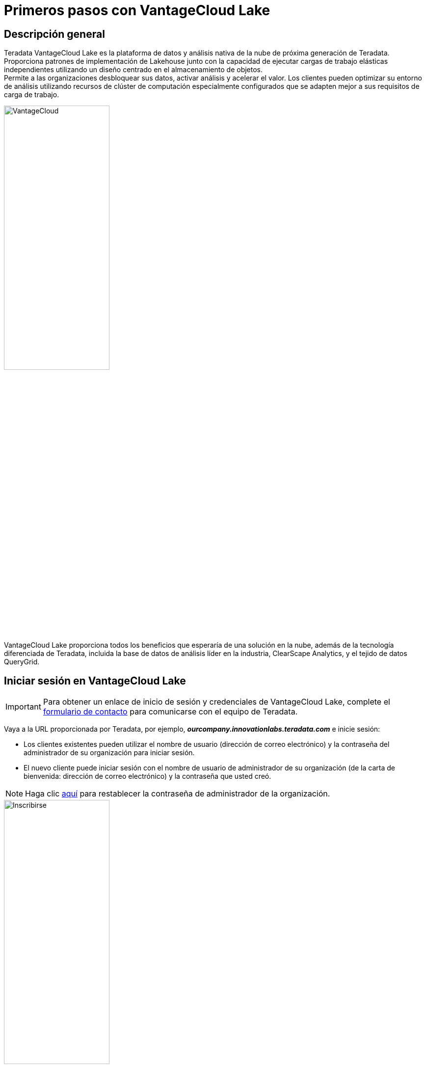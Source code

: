 = Primeros pasos con VantageCloud Lake 
:page-lang: es
:experimental:
:page-author: Vidhan Bhonsle
:page-email: vidhan.bhonsle@teradata.com
:page-revdate: 2 de enero de 2024
:description: Cree su propio entorno en VantageCloud Lake
:keywords: almacenes de datos, separación de almacenamiento informático, teradata, vantage, plataforma de datos en la nube, inteligencia empresarial, análisis empresarial, jupyter, teradatasql, ipython-sql, teradatasqlalchemy, vantagecloud, vantagecloud lake, dirección IP, internet público, lago

== Descripción general

Teradata VantageCloud Lake es la plataforma de datos y análisis nativa de la nube de próxima generación de Teradata. Proporciona patrones de implementación de Lakehouse junto con la capacidad de ejecutar cargas de trabajo elásticas independientes utilizando un diseño centrado en el almacenamiento de objetos. +
Permite a las organizaciones desbloquear sus datos, activar análisis y acelerar el valor. Los clientes pueden optimizar su entorno de análisis utilizando recursos de clúster de computación especialmente configurados que se adapten mejor a sus requisitos de carga de trabajo. +

image::VantageCloud.png[VantageCloud,align="center",width=50%]


VantageCloud Lake proporciona todos los beneficios que esperaría de una solución en la nube, además de la tecnología diferenciada de Teradata, incluida la base de datos de análisis líder en la industria, ClearScape Analytics, y el tejido de datos QueryGrid.

== Iniciar sesión en VantageCloud Lake

IMPORTANT: Para obtener un enlace de inicio de sesión y credenciales de VantageCloud Lake, complete el https://www.teradata.com/about-us/contact[formulario de contacto] para comunicarse con el equipo de Teradata.   

Vaya a la URL proporcionada por Teradata, por ejemplo, *_ourcompany.innovationlabs.teradata.com_* e inicie sesión:

* Los clientes existentes pueden utilizar el nombre de usuario (dirección de correo electrónico) y la contraseña del administrador de su organización para iniciar sesión.
* El nuevo cliente puede iniciar sesión con el nombre de usuario de administrador de su organización (de la carta de bienvenida: dirección de correo electrónico) y la contraseña que usted creó. 

NOTE: Haga clic https://login.customer.teradata.com/ext/pwdreset/Identify?AdapterId=CDSCustomer[aquí] para restablecer la contraseña de administrador de la organización.

image::lake_sign_on.png[Inscribirse,align="center",width=50%]

Al iniciar sesión, accederá a la página de bienvenida de VantageCloud Lake.

image::lake_welcome_page.png[Pagina de bienvenida,align="center",width=50%]

La página de Bienvenida tiene un menú de navegación que no solo le brinda un control completo de sus entornos, sino que también le proporciona varias herramientas necesarias:

image::lake_expanded_menu.png[Elementos del menú de navegación,align="right",float="right",width=60%]

* Vantage: página de inicio del portal VantageCloud Lake
* https://docs.teradata.com/r/Teradata-VantageCloud-Lake/Getting-Started-First-Sign-On-by-Organization-Admin/Step-1-Signing-On-and-Creating-Your-First-Environment[Entornos]: cree sus entornos y vea todos los entornos creados
* https://docs.teradata.com/r/Teradata-VantageCloud-Lake/Introduction-to-VantageCloud-Lake/VantageCloud-Lake-Organizations-and-Environments[Organización]: vea la configuración de las organizaciones, administre los administradores de la organización y vea la configuración y el estado de su cuenta
* https://docs.teradata.com/r/Teradata-VantageCloud-Lake/Managing-Compute-Resources/Review-Consumption-Usage[Consumo]: supervise cómo su organización consume recursos informáticos y de almacenamiento
* https://docs.teradata.com/r/Teradata-VantageCloud-Lake/Using-VantageCloud-Lake-Console-to-Manage-VantageCloud-Lake/Using-the-Consumption-Estimates[Calculadora de costes]: calcule el coste y el consumo de su entorno y de toda la organización. 
* https://docs.teradata.com/r/Teradata-VantageCloud-Lake/Running-and-Monitoring-Queries/Monitoring-and-Managing-Queries[Consultas]: inspeccione las consultas de un entorno para comprender su eficiencia.
* https://docs.teradata.com/r/Teradata-VantageCloud-Lake/Running-and-Monitoring-Queries[Editor]: cree y ejecute consultas en un editor.  
* https://docs.teradata.com/r/Teradata-VantageCloud-Lake/Data-Copy[Copia de datos]: aprovisione, configure y ejecute trabajos de copia de datos (también conocidos como Data Mover) desde la consola de VantageCloud Lake.


== Crear un entorno
Para crear un entorno de clúster primario, haga clic en "Entornos" en el menú de navegación. En una nueva vista abierta, haga clic en el botón "Crear" situado en la parte superior derecha de la página.

image::lake_environment_page.png[Página de entorno,align="center",width=75%]

=== Configuración del entorno

Complete los campos de configuración del entorno:

[cols="1,1"]
|====
| *Artículo* | *Descripción*

| Environment name 
| Un nombre contextual para el nuevo entorno

| Region 
| La lista de regiones disponibles fue predeterminada durante el proceso de venta.

| Package 
| Hay dos paquetes de servicios disponibles para seleccionar: +
Lake: soporte Premier en la nube 24 horas al día, 7 días a la semana +
Lake+: soporte Premier prioritario en la nube 24x7 + modelos de datos de la industria 
|====

image::lake_environment_configuration.png[Configuración del entorno,align="center",width=50%]

IMPORTANT: Las *Estimaciones de consumo*, a su derecha, proporcionan orientación para configurar el entorno. Consulte https://docs.teradata.com/r/Teradata-VantageCloud-Lake/Using-VantageCloud-Lake-Console-to-Manage-VantageCloud-Lake/Using-the-Consumption-Estimates[Uso de las estimaciones de consumo] para obtener más detalles.   

=== Configuración del clúster primario

Complete los campos de configuración del clúster primario:

[cols="1,2a"]
|====
| *Artículo* | *Descripción*

| Instance size 
| Seleccione un tamaño de instancia adecuado para su caso de uso: +
[cols="2,1"]
!===
! Lake ! valor (en unidades)

! XSmall
! 2

! Small
! 4

! Medium
! 7

! Large
! 10

! XLarge
! 13

! 2XLarge
! 20

! 3XLarge
! 27

!===

[cols="2,1"]
!===
! Lake+ ! valor (en unidades)

! XSmall
! 2.4

! Small
! 4.8

! Medium
! 8.4

! Large
! 12

! XLarge
! 15.6

! 2XLarge
! 24

! 3XLarge
! 32.4

!===

| Instance count
| 2 a 64 +
Número de nodos en los clústeres primarios

| Instance storage
| De 1 a 72 TB por instancia

|====

image::lake_primary_cluster_config.png[Configuración del clúster primario,align="center",width=50%]

=== Credenciales de base de datos

Complete los campos de credenciales de la base de datos:

[cols="1,1"]
|====
| *Artículo* | *Descripción*

| Contraseña de DBC 
La cuenta administrativa principal en un entorno Teradata Vantage se conoce como "dbc". Al igual que el usuario root en Linux, la cuenta dbc tiene privilegios administrativos completos. Se recomienda establecer usuarios administrativos adicionales para tareas rutinarias, después de crear el entorno, y abstenerse de compartir o utilizar las credenciales de dbc.
Establezca la contraseña para dbc: +
* Entre 8 y 64 caracteres +
* Permite caracteres alfanuméricos y especiales +
* Sin palabras del diccionario 

|====

image::lake_database_cred.png[Configuración del clúster primario,align="center",width=50%]

=== Opciones avanzadas

Para comenzar rápidamente, puede seleccionar *Usar valores predeterminados* o definir la configuración de opciones adicionales.

image::lake_advanced_option_default.png[Opción avanzada con valor predeterminado del usuario,align="center",width=50%]

[cols="1,1"]
|====
| *Artículo* | *Descripción*

| AMPs per instance 
| Gestión de carga de trabajo +
Seleccione la cantidad de AMP por instancia para el tamaño de instancia que seleccionó.

| AWS: Storage encryption
| Configure el cifrado de los datos del cliente. Consulte https://docs.aws.amazon.com/kms/latest/developerguide/find-cmk-id-arn.html[Cómo encontrar el ID de la clave y el ARN de la clave] +
* Gestionado por Teradata +
* Gestionado por el cliente +
* ARN de alias clave

|====

image::lake_advanced_option.png[Opción avanzada definida por el usuario,align="center",width=50%]

Revise toda la información y haga clic en el botón *CREATE ENVIRONMENT*.

image::lake_create_environment.png[Botón Crear entorno,align="center",width=50%]

La implementación tarda unos minutos. Una vez completado, el entorno creado se puede encontrar en la sección *Entornos* como una vista de tarjeta (el nombre del entorno es quickstart_demo). 

image::lake_available_environment.png[Entorno disponible recién creado,align="center",width=50%]

== Entorno de acceso desde Internet público

Solo se puede acceder al entorno creado a través de la consola. Para cambiar eso, haga clic en el entorno creado y vaya a la pestaña *SETTINGS*.

image::lake_settings_menu.png[Menú de configuración del entorno creado,align="center",width=75%]

En *SETTINGS*, seleccione la casilla de verificación *Conexión a Internet* y proporcione las direcciones IP en formato CIDR (por ejemplo, 192.168.2.0/24 especifica todas las direcciones IP en el rango: 192.168.2.0 a 192.168.2.255) con las que desea acceder su entorno. 

NOTE: Encuentre más información sobre cómo configurar una conexión a Internet https://docs.teradata.com/r/Teradata-VantageCloud-Lake/Getting-Started-First-Sign-On-by-Organization-Admin/Step-2-Setting-the-Environment-Connection-Type/Setting-Up-an-Internet-Connection[aquí].

image::lake_ip_addresses.png[Lista blanca de IP,align="center",width=50%]

Haga clic en el botón *SAVE* situado en la parte superior derecha de la página para confirmar los cambios. +

Vuelva a la sección *Entornos* y consulte su tarjeta de entorno. Ahora tiene acceso a *Internet publica*.

image::lake_public_internet_cv.png[Vista de tarjeta de Internet pública,align="center",width=50%]


== Resumen

En este inicio rápido, aprendimos cómo crear un entorno en VantageCloud Lake y permitir el acceso a él desde la Internet pública.

== Otras lecturas

* https://docs.teradata.com/r/Teradata-VantageCloud-Lake/Getting-Started-First-Sign-On-by-Organization-Admin[Documentación de Teradata VantageCloud Lake]